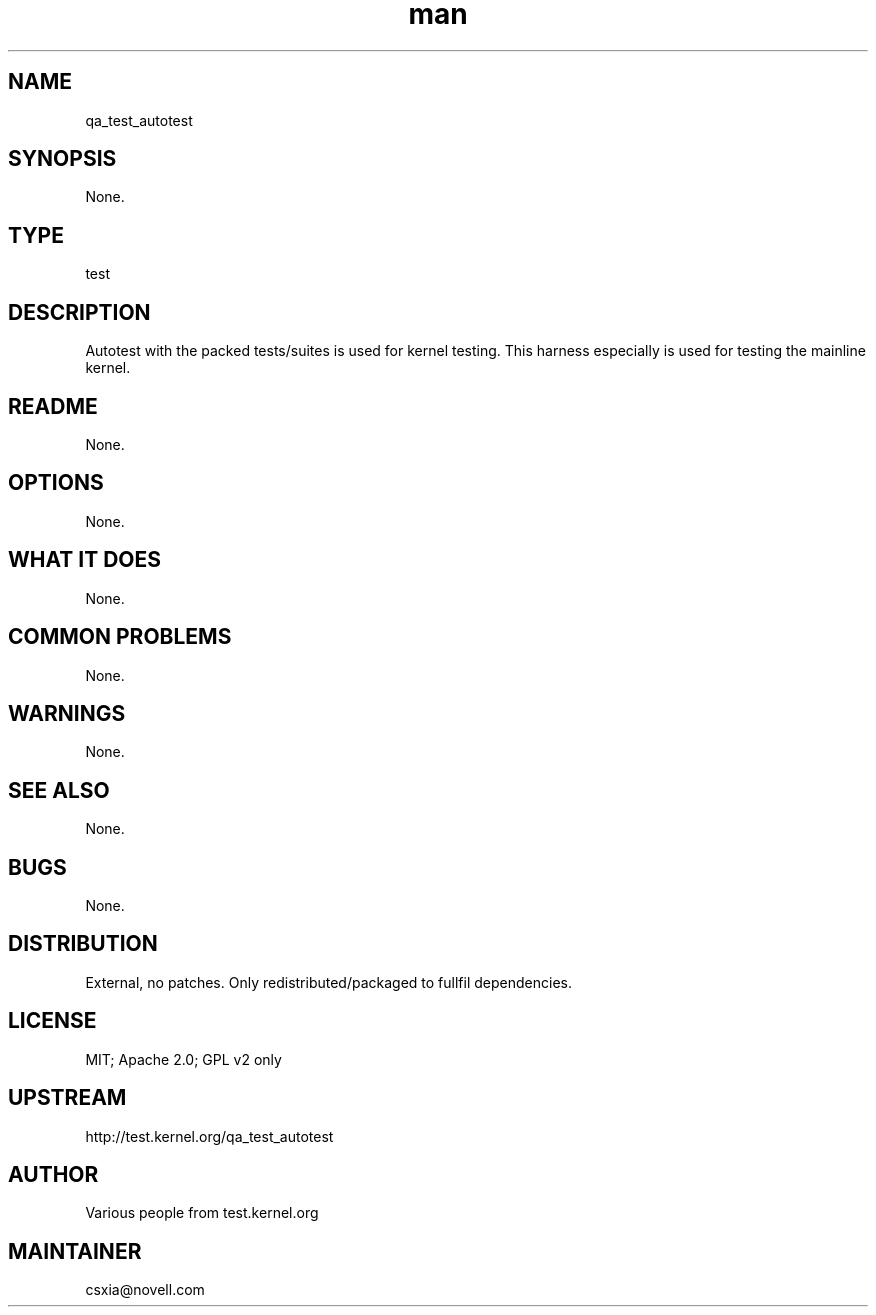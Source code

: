." Manpage for qa_test_autotest.
." Contact David Mulder <dmulder@novell.com> to correct errors or typos.
.TH man 8 "21 Oct 2011" "1.0" "qa_test_autotest man page"
.SH NAME
qa_test_autotest
.SH SYNOPSIS
None.
.SH TYPE
test
.SH DESCRIPTION
Autotest with the packed tests/suites is used for kernel testing. This harness especially is used for testing the mainline kernel.
.SH README
None.
.SH OPTIONS
None.
.SH WHAT IT DOES
None.
.SH COMMON PROBLEMS
None.
.SH WARNINGS
None.
.SH SEE ALSO
None.
.SH BUGS
None.
.SH DISTRIBUTION
External, no patches. Only redistributed/packaged to fullfil dependencies.
.SH LICENSE
MIT; Apache 2.0; GPL v2 only
.SH UPSTREAM
http://test.kernel.org/qa_test_autotest
.SH AUTHOR
Various people from test.kernel.org
.SH MAINTAINER
csxia@novell.com
